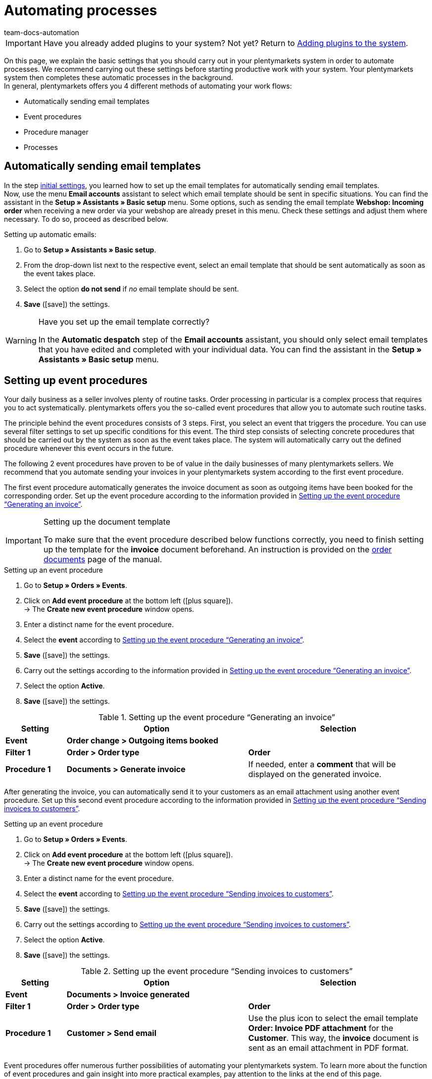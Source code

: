 = Automating processes
:icons: font
:docinfodir: /workspace/manual-adoc
:docinfo1:
:id: MCO2VYQ
:author: team-docs-automation

IMPORTANT: Have you already added plugins to your system? Not yet? Return to xref:welcome:quick-start-adding-plugins-to-the-system.adoc#[Adding plugins to the system].

On this page, we explain the basic settings that you should carry out in your plentymarkets system in order to automate processes. We recommend carrying out these settings before starting productive work with your system. Your plentymarkets system then completes these automatic processes in the background. +
In general, plentymarkets offers you 4 different methods of automating your work flows:

* Automatically sending email templates
* Event procedures
* Procedure manager
* Processes

[#10]
== Automatically sending email templates

In the step xref:welcome:quick-start-initial-settings.adoc#[initial settings], you learned how to set up the email templates for automatically sending email templates. +
Now, use the menu *Email accounts* assistant to select which email template should be sent in specific situations. You can find the assistant in the *Setup » Assistants » Basic setup* menu. Some options, such as sending the email template *Webshop: Incoming order* when receiving a new order via your webshop are already preset in this menu. Check these settings and adjust them where necessary. To do so, proceed as described below.

[.instruction]
Setting up automatic emails:

. Go to *Setup » Assistants » Basic setup*.
. From the drop-down list next to the respective event, select an email template that should be sent automatically as soon as the event takes place.
. Select the option *do not send* if _no_ email template should be sent.
. *Save* (icon:save[role="green"]) the settings.

[WARNING]
.Have you set up the email template correctly?
====
In the *Automatic despatch* step of the *Email accounts* assistant, you should only select email templates that you have edited and completed with your individual data. You can find the assistant in the *Setup » Assistants » Basic setup* menu.
====

[#20]
== Setting up event procedures

Your daily business as a seller involves plenty of routine tasks. Order processing in particular is a complex process that requires you to act systematically. plentymarkets offers you the so-called event procedures that allow you to automate such routine tasks. +

The principle behind the event procedures consists of 3 steps. First, you select an event that triggers the procedure. You can use several filter settings to set up specific conditions for this event. The third step consists of selecting concrete procedures that should be carried out by the system as soon as the event takes place. The system will automatically carry out the defined procedure whenever this event occurs in the future. +

The following 2 event procedures have proven to be of value in the daily businesses of many plentymarkets sellers. We recommend that you automate sending your invoices in your plentymarkets system according to the first event procedure.

The first event procedure automatically generates the invoice document as soon as outgoing items have been booked for the corresponding order. Set up the event procedure according to the information provided in <<table-event-procedure-quick-start-generating-an-invoice>>.

[IMPORTANT]
.Setting up the document template
====
To make sure that the event procedure described below functions correctly, you need to finish setting up the template for the *invoice* document beforehand. An instruction is provided on the xref:orders:order-documents.adoc#[order documents] page of the manual.
====

[.collapseBox]
.Setting up an event procedure
--
. Go to *Setup » Orders » Events*.
. Click on *Add event procedure* at the bottom left (icon:plus-square[role="green"]). +
→ The *Create new event procedure* window opens.
. Enter a distinct name for the event procedure.
. Select the *event* according to <<table-event-procedure-quick-start-generating-an-invoice>>.
. *Save* (icon:save[role="green"]) the settings.
. Carry out the settings according to the information provided in <<table-event-procedure-quick-start-generating-an-invoice>>.
. Select the option *Active*.
. *Save* (icon:save[role="green"]) the settings.
--

[[table-event-procedure-quick-start-generating-an-invoice]]
.Setting up the event procedure “Generating an invoice”
[cols="1,3,3"]
|====
|Setting |Option |Selection

| *Event*
| *Order change > Outgoing items booked*
|

| *Filter 1*
| *Order > Order type*
| *Order*

| *Procedure 1*
| *Documents > Generate invoice*
|If needed, enter a *comment* that will be displayed on the generated invoice.
|====

After generating the invoice, you can automatically send it to your customers as an email attachment using another event procedure. Set up this second event procedure according to the information provided in <<table-event-procedure-quick-start-send-invoice>>.

[.collapseBox]
.Setting up an event procedure
--
. Go to *Setup » Orders » Events*.
. Click on *Add event procedure* at the bottom left (icon:plus-square[role="green"]). +
→ The *Create new event procedure* window opens.
. Enter a distinct name for the event procedure.
. Select the *event* according to <<table-event-procedure-quick-start-send-invoice>>.
. *Save* (icon:save[role="green"]) the settings.
. Carry out the settings according to <<table-event-procedure-quick-start-send-invoice>>.
. Select the option *Active*.
. *Save* (icon:save[role="green"]) the settings.
--

[[table-event-procedure-quick-start-send-invoice]]
.Setting up the event procedure “Sending invoices to customers”
[cols="1,3,3"]
|====
|Setting |Option |Selection

| *Event*
| *Documents > Invoice generated*
|

| *Filter 1*
| *Order > Order type*
| *Order*

| *Procedure 1*
| *Customer > Send email*
|Use the plus icon to select the email template *Order: Invoice PDF attachment* for the *Customer*. This way, the *invoice* document is sent as an email attachment in PDF format.
|====

Event procedures offer numerous further possibilities of automating your plentymarkets system. To learn more about the function of event procedures and gain insight into more practical examples, pay attention to the links at the end of this page.

[#30]
== Using the procedure manager

Similar to the event procedures, the procedure manager can be used to carry out automatic procedures as soon as selected events take place. However, the procedure manager offers you the additional possibility to carry out the procedures automatically at a fixed point in time each day. Thus, the procedure manager is ideal to manage processes that should take place at regular intervals. +
Pay attention to the links at the end of this page in order to obtain more information about setting up and using the procedure manager.

[#40]
== Using processes

Processes are yet another tool that you can use to automate processes in your plentymarkets system. Setting up processes is recommended for example when order documents should not only be generated, but also printed automatically. You can only use processes if you have installed the plentyBase tool. Using processes is aimed at advanced plentymarkets users. Processes are therefore not further explained in the quick start. +
Pay attention to the links at the end of this page in order to obtain more information about setting up processes.

[#50]
== Check list

Work through the check list in order to review your settings for automating processes.

[%interactive]
* [ ] Did you select which <<#10, email templates>> should be sent automatically?
* [ ] Did you automate generating and sending invoices with the help of <<#20, event procedures>>?

[#60]
== More about automation

* xref:crm:sending-emails.adoc#[Emails]
* xref:automation:event-procedures.adoc#[Event procedures]
* xref:automation:procedure-manager.adoc#[Procedure manager]
* xref:automation:best-practices-automation.adoc#[Best Practices: Procedure manager and event procedures]
* xref:automation:setting-up-processes.adoc#[Setting up processes]

TIP: Continue to the xref:welcome:quick-start-final-steps.adoc#[final steps]
